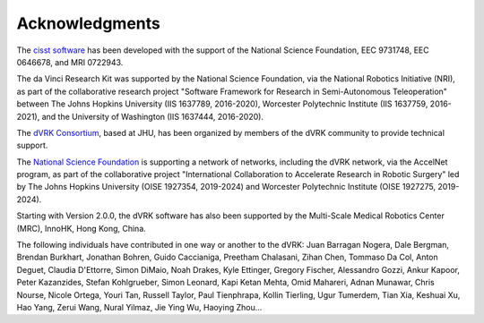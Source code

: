 ***************
Acknowledgments
***************

The `cisst software <https://www.cisst.org>`_ has been developed with
the support of the National Science Foundation, EEC 9731748, EEC
0646678, and MRI 0722943.

The da Vinci Research Kit was supported by the National Science
Foundation, via the National Robotics Initiative (NRI), as part of the
collaborative research project "Software Framework for Research in
Semi-Autonomous Teleoperation" between The Johns Hopkins University
(IIS 1637789, 2016-2020), Worcester Polytechnic Institute (IIS
1637759, 2016-2021), and the University of Washington (IIS 1637444,
2016-2020).

The `dVRK Consortium <https://dvrk.lcsr.jhu.edu/dvrk-consortium>`_,
based at JHU, has been organized by members of the dVRK community to
provide technical support.

The `National Science Foundation <https://www.nsf.org>`_ is supporting
a network of networks, including the dVRK network, via the AccelNet
program, as part of the collaborative project "International
Collaboration to Accelerate Research in Robotic Surgery" led by The
Johns Hopkins University (OISE 1927354, 2019-2024) and Worcester
Polytechnic Institute (OISE 1927275, 2019-2024).

Starting with Version 2.0.0, the dVRK software has also been supported
by the Multi-Scale Medical Robotics Center (MRC), InnoHK, Hong Kong,
China.

The following individuals have contributed in one way or another to the dVRK:
Juan Barragan Nogera, Dale Bergman, Brendan Burkhart, Jonathan Bohren, Guido
Caccianiga, Preetham Chalasani, Zihan Chen, Tommaso Da Col, Anton Deguet,
Claudia D'Ettorre, Simon DiMaio, Noah Drakes, Kyle Ettinger, Gregory Fischer,
Alessandro Gozzi, Ankur Kapoor, Peter Kazanzides, Stefan Kohlgrueber, Simon
Leonard, Kapi Ketan Mehta, Omid Mahareri, Adnan Munawar, Chris Nourse, Nicole
Ortega, Youri Tan, Russell Taylor, Paul Tienphrapa, Kollin Tierling, Ugur
Tumerdem, Tian Xia, Keshuai Xu, Hao Yang, Zerui Wang, Nural Yilmaz, Jie Ying Wu,
Haoying Zhou...
